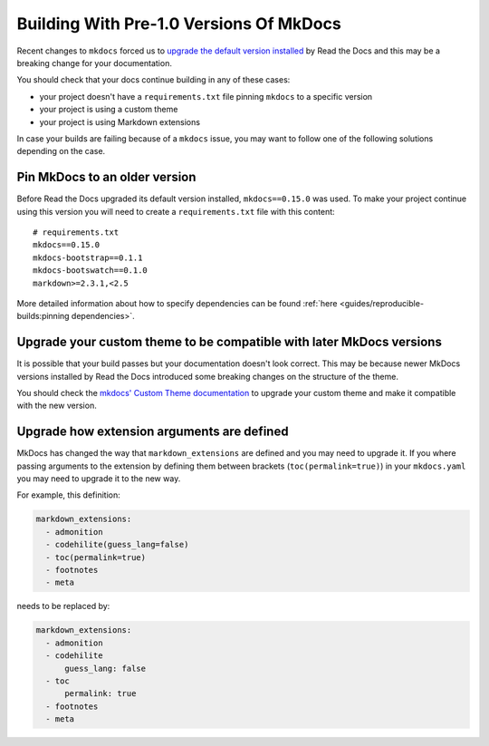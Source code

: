 Building With Pre-1.0 Versions Of MkDocs
========================================

Recent changes to ``mkdocs`` forced us to `upgrade the default version installed`_ by Read the Docs
and this may be a breaking change for your documentation.

.. _upgrade the default version installed: https://github.com/readthedocs/readthedocs.org/pull/4041

You should check that your docs continue building in any of these cases:

* your project doesn't have a ``requirements.txt`` file pinning ``mkdocs`` to a specific version
* your project is using a custom theme
* your project is using Markdown extensions

In case your builds are failing because of a ``mkdocs`` issue,
you may want to follow one of the following solutions depending on the case.


Pin MkDocs to an older version
~~~~~~~~~~~~~~~~~~~~~~~~~~~~~~

Before Read the Docs upgraded its default version installed, ``mkdocs==0.15.0`` was used.
To make your project continue using this version you will need to create a ``requirements.txt`` file with this content::

     # requirements.txt
     mkdocs==0.15.0
     mkdocs-bootstrap==0.1.1
     mkdocs-bootswatch==0.1.0
     markdown>=2.3.1,<2.5


More detailed information about how to specify dependencies can be found :ref:`here <guides/reproducible-builds:pinning dependencies>`.

Upgrade your custom theme to be compatible with later MkDocs versions
~~~~~~~~~~~~~~~~~~~~~~~~~~~~~~~~~~~~~~~~~~~~~~~~~~~~~~~~~~~~~~~~~~~~~

It is possible that your build passes but your documentation doesn't look correct.
This may be because newer MkDocs versions installed by Read the Docs introduced some breaking changes on the structure of the theme.

You should check the `mkdocs' Custom Theme documentation`_ to upgrade your custom theme and make it compatible with the new version.

.. _mkdocs' Custom Theme documentation: https://www.mkdocs.org/user-guide/custom-themes/


Upgrade how extension arguments are defined
~~~~~~~~~~~~~~~~~~~~~~~~~~~~~~~~~~~~~~~~~~~

MkDocs has changed the way that ``markdown_extensions`` are defined and you may need to upgrade it.
If you where passing arguments to the extension by defining them between brackets (``toc(permalink=true)``) in your ``mkdocs.yaml`` you may need to upgrade it to the new way.

For example, this definition:

.. code-block:: yaml

   markdown_extensions:
     - admonition
     - codehilite(guess_lang=false)
     - toc(permalink=true)
     - footnotes
     - meta

needs to be replaced by:

.. code-block:: yaml

   markdown_extensions:
     - admonition
     - codehilite
         guess_lang: false
     - toc
         permalink: true
     - footnotes
     - meta
